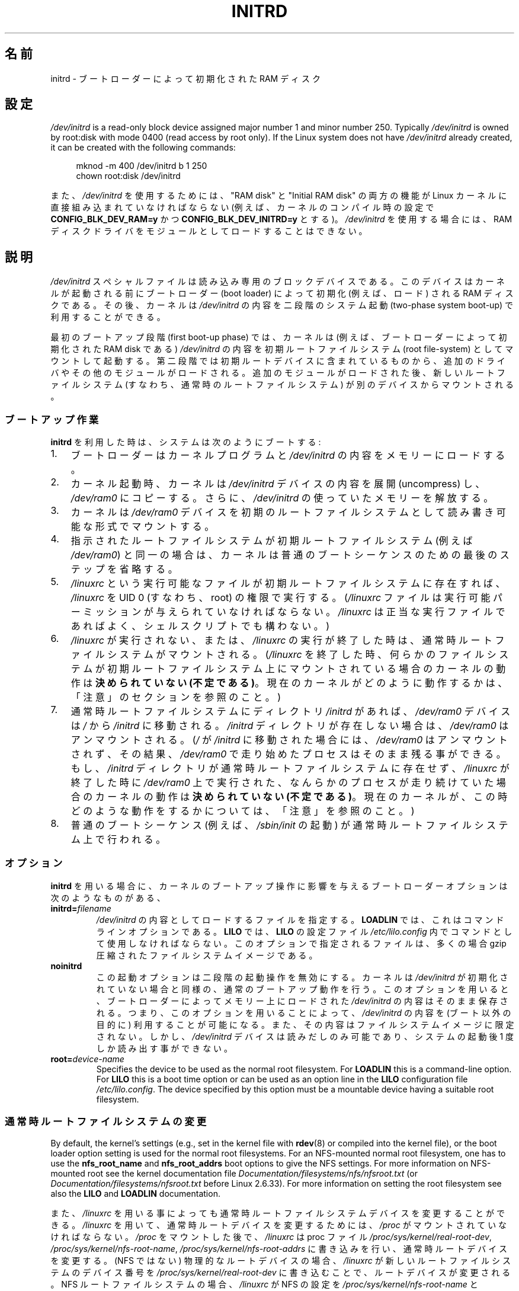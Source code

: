 .\" This man-page is Copyright (C) 1997 John S. Kallal
.\"
.\" %%%LICENSE_START(VERBATIM)
.\" Permission is granted to make and distribute verbatim copies of this
.\" manual provided the copyright notice and this permission notice are
.\" preserved on all copies.
.\"
.\" Permission is granted to copy and distribute modified versions of this
.\" manual under the conditions for verbatim copying, provided that the
.\" entire resulting derived work is distributed under the terms of a
.\" permission notice identical to this one.
.\"
.\" Since the Linux kernel and libraries are constantly changing, this
.\" manual page may be incorrect or out-of-date.  The author(s) assume no
.\" responsibility for errors or omissions, or for damages resulting from
.\" the use of the information contained herein.  The author(s) may not
.\" have taken the same level of care in the production of this manual,
.\" which is licensed free of charge, as they might when working
.\" professionally.
.\"
.\" Formatted or processed versions of this manual, if unaccompanied by
.\" the source, must acknowledge the copyright and author(s) of this work.
.\" %%%LICENSE_END
.\"
.\" If the you wish to distribute versions of this work under other
.\" conditions than the above, please contact the author(s) at the following
.\" for permission:
.\"
.\"  John S. Kallal -
.\"	email: <kallal@voicenet.com>
.\"	mail: 518 Kerfoot Farm RD, Wilmington, DE 19803-2444, USA
.\"	phone: (302)654-5478
.\"
.\" $Id: initrd.4,v 0.9 1997/11/07 05:05:32 kallal Exp kallal $
.\"*******************************************************************
.\"
.\" This file was generated with po4a. Translate the source file.
.\"
.\"*******************************************************************
.\"
.\" Japanese Version Copyright (c) 1997,1998
.\"           ISHIKAWA Mutsumi, all rights reserved.
.\" Translated 1997-12-15, ISHIKAWA Mutsumi <ishikawa@linux.or.jp>
.\" Modified 1998-02-09, ISHIKAWA Mutsumi <ishikawa@linux.or.jp>
.\" Updated & Modified 2005-10-08, Akihiro MOTOKI <amotoki@dd.iij4u.or.jp>
.\"
.TH INITRD 4 2019\-03\-06 Linux "Linux Programmer's Manual"
.SH 名前
initrd \- ブートローダーによって初期化された RAM ディスク
.SH 設定
\fI/dev/initrd\fP is a read\-only block device assigned major number 1 and minor
number 250.  Typically \fI/dev/initrd\fP is owned by root:disk with mode 0400
(read access by root only).  If the Linux system does not have
\fI/dev/initrd\fP already created, it can be created with the following
commands:
.PP
.in +4n
.EX
mknod \-m 400 /dev/initrd b 1 250
chown root:disk /dev/initrd
.EE
.in
.PP
.\"
.\"
.\"
また、 \fI/dev/initrd\fP を使用するためには、 "RAM disk" と "Initial RAM disk" の両方の機能が Linux
カーネルに直接組み込まれていなければならない (例えば、カーネルのコンパイル時の設定で \fBCONFIG_BLK_DEV_RAM=y\fP かつ
\fBCONFIG_BLK_DEV_INITRD=y\fP とする)。 \fI/dev/initrd\fP を使用する場合には、RAM
ディスクドライバをモジュールとして ロードすることはできない。
.SH 説明
\fI/dev/initrd\fP スペシャルファイルは読み込み専用のブロックデバイスである。 このデバイスはカーネルが起動される前にブートローダー
(boot loader)  によって初期化 (例えば、ロード) される RAM ディスクである。 その後、カーネルは \fI/dev/initrd\fP
の内容を二段階のシステム起動 (two\-phase system boot\-up)  で利用することができる。
.PP
.\"
.\"
.\"
最初のブートアップ段階 (first boot\-up phase) では、カーネルは (例えば、ブートローダーによって初期化された RAM disk
である)  \fI/dev/initrd\fP の内容を初期ルートファイルシステム (root file\-system) としてマウント して起動する。
第二段階では初期ルートデバイスに含まれているものから、追加のドライ バやその他のモジュールがロードされる。
追加のモジュールがロードされた後、新しいルートファイルシステム (すなわち、通常時のルートファイルシステム)  が別のデバイスからマウントされる。
.SS ブートアップ作業
\fBinitrd\fP を利用した時は、システムは次のようにブートする:
.IP 1. 3
ブートローダーはカーネルプログラムと \fI/dev/initrd\fP の内容をメモリーにロードする。
.IP 2.
カーネル起動時、カーネルは \fI/dev/initrd\fP デバイスの内容を展開 (uncompress) し、 \fI/dev/ram0\fP
にコピーする。さらに、 \fI/dev/initrd\fP の使っていたメモリーを解放する。
.IP 3.
カーネルは \fI/dev/ram0\fP デバイスを初期のルートファイルシステムとして読み書き可能な形式でマウン トする。
.IP 4.
指示されたルートファイルシステムが初期ルートファイルシステム (例えば \fI/dev/ram0\fP)
と同一の場合は、カーネルは普通のブートシーケンスのための最後のステップを 省略する。
.IP 5.
\fI/linuxrc\fP という実行可能なファイルが初期ルートファイルシステムに存在すれば、 \fI/linuxrc\fP を UID 0
(すなわち、root) の権限で実行する。 (\fI/linuxrc\fP ファイルは実行可能パーミッションが与えられていなければならない。
\fI/linuxrc\fP は正当な実行ファイルであればよく、シェルスクリプトでも構わない。)
.IP 6.
\fI/linuxrc\fP が実行されない、または、 \fI/linuxrc\fP の実行が終了した時は、通常時ルートファイルシステムがマウントされる。
(\fI/linuxrc\fP を終了した時、何らかのファイルシステムが初期ルートファイルシステム上に マウントされている場合のカーネルの動作は
\fB決められていない (不定である)\fP。 現在のカーネルがどのように動作するかは、 「注意」のセクションを参照のこと。)
.IP 7.
通常時ルートファイルシステムに ディレクトリ \fI/initrd\fP があれば、 \fI/dev/ram0\fP デバイスは \fI/\fP から
\fI/initrd\fP に移動される。 \fI/initrd\fP ディレクトリが存在しない場合は、 \fI/dev/ram0\fP はアンマウントされる。
(\fI/\fP が \fI/initrd\fP に移動された場合には、 \fI/dev/ram0\fP はアンマウントされず、その結果、 \fI/dev/ram0\fP
で走り始めたプロセスはそのまま残る事ができる。 もし、 \fI/initrd\fP ディレクトリが通常時ルートファイルシステムに存在せず、
\fI/linuxrc\fP が終了した時に \fI/dev/ram0\fP 上で実行された、なんらかのプロセスが走り続けていた場合の カーネルの動作は
\fB決められていない (不定である)\fP。 現在のカーネルが、この時どのような動作をするかについては、 「注意」を参照のこと。)
.IP 8.
.\"
.\"
.\"
普通のブートシーケンス (例えば、 \fI/sbin/init\fP の起動) が通常時ルートファイルシステム上で行われる。
.SS オプション
\fBinitrd\fP を用いる場合に、カーネルのブートアップ操作に影響を与える ブートローダーオプションは次のようなものがある、
.TP 
\fBinitrd=\fP\fIfilename\fP
\fI/dev/initrd\fP の内容としてロードするファイルを指定する。 \fBLOADLIN\fP では、これはコマンドラインオプションである。
\fBLILO\fP では、 \fBLILO\fP の設定ファイル \fI/etc/lilo.config\fP 内でコマンドとして使用しなければならない。
このオプションで指定されるファイルは、多くの場合 gzip 圧縮された ファイルシステムイメージである。
.TP 
\fBnoinitrd\fP
この起動オプションは二段階の起動操作を無効にする。 カーネルは \fI/dev/initrd\fP
が初期化されていない場合と同様の、通常のブートアップ動作を行う。 このオプションを用いると、ブートローダーによってメモリー上にロードされた
\fI/dev/initrd\fP の内容はそのまま保存される。 つまり、このオプションを用いることによって、 \fI/dev/initrd\fP の内容を
(ブート以外の目的に) 利用することが可能になる。また、その内容は ファイルシステムイメージに限定されない。 しかし、 \fI/dev/initrd\fP
デバイスは読みだしのみ可能であり、システムの起動後 1 度しか読み出す事 ができない。
.TP 
\fBroot=\fP\fIdevice\-name\fP
.\"
.\"
.\"
Specifies the device to be used as the normal root filesystem.  For
\fBLOADLIN\fP this is a command\-line option.  For \fBLILO\fP this is a boot time
option or can be used as an option line in the \fBLILO\fP configuration file
\fI/etc/lilo.config\fP.  The device specified by this option must be a
mountable device having a suitable root filesystem.
.SS 通常時ルートファイルシステムの変更
.\" commit dc7a08166f3a5f23e79e839a8a88849bd3397c32
By default, the kernel's settings (e.g., set in the kernel file with
\fBrdev\fP(8)  or compiled into the kernel file), or the boot loader option
setting is used for the normal root filesystems.  For an NFS\-mounted normal
root filesystem, one has to use the \fBnfs_root_name\fP and \fBnfs_root_addrs\fP
boot options to give the NFS settings.  For more information on NFS\-mounted
root see the kernel documentation file
\fIDocumentation/filesystems/nfs/nfsroot.txt\fP (or
\fIDocumentation/filesystems/nfsroot.txt\fP before Linux 2.6.33).  For more
information on setting the root filesystem see also the \fBLILO\fP and
\fBLOADLIN\fP documentation.
.PP
また、 \fI/linuxrc\fP を用いる事によっても通常時ルートファイルシステムデバイスを変更すること ができる。 \fI/linuxrc\fP
を用いて、通常時ルートデバイスを変更するためには、 \fI/proc\fP がマウントされていなければならない。 \fI/proc\fP をマウントした後で、
\fI/linuxrc\fP は proc ファイル \fI/proc/sys/kernel/real\-root\-dev\fP,
\fI/proc/sys/kernel/nfs\-root\-name\fP, \fI/proc/sys/kernel/nfs\-root\-addrs\fP
に書き込みを行い、通常時ルートデバイスを変更する。 (NFS ではない) 物理的なルートデバイスの場合、 \fI/linuxrc\fP
が新しいルートファイルシステムのデバイス番号を \fI/proc/sys/kernel/real\-root\-dev\fP
に書き込むことで、ルートデバイスが変更される。 NFS ルートファイルシステムの場合、 \fI/linuxrc\fP が NFS の設定を
\fI/proc/sys/kernel/nfs\-root\-name\fP と \fI/proc/sys/kernel/nfs\-root\-addrs\fP
に書き込み、それから \fI/proc/sys/kernel/real\-root\-dev\fP に (疑似 NFS デバイスナンバーである) 0xff
を書き込むことで、 ルートデバイスが変更される。 例えば、次のシェルコマンドラインにより、通常時ルートデバイスを \fI/dev/hdb1\fP
に変更できるだろう:
.PP
.in +4n
.EX
echo 0x365 >/proc/sys/kernel/real\-root\-dev
.EE
.in
.PP
また、NFS の場合、次のようなシェルコマンドラインにより、 193.8.232.2 という IP アドレスを持つ "idefix" という名前の
システムの、通常時ルートデバイスとして、 ローカルネットワークの 193.8.232.2 という IP アドレスを持つ NFS サーバの NFS
ディレクトリ \fI/var/nfsroot\fP をマウントするように変更できる:
.PP
.in +4n
.EX
echo /var/nfsroot >/proc/sys/kernel/nfs\-root\-name
echo 193.8.232.2:193.8.232.7::255.255.255.0:idefix \e
    >/proc/sys/kernel/nfs\-root\-addrs
echo 255 >/proc/sys/kernel/real\-root\-dev
.EE
.in
.PP
.\" commit 9d85025b0418163fae079c9ba8f8445212de8568
.\" FIXME . Should this manual page  describe the pivot_root mechanism?
.\"
.\"
.\"
\fBNote\fP: The use of \fI/proc/sys/kernel/real\-root\-dev\fP to change the root
filesystem is obsolete.  See the Linux kernel source file
\fIDocumentation/admin\-guide/initrd.rst\fP (or \fIDocumentation/initrd.txt\fP
before Linux 4.10)  as well as \fBpivot_root\fP(2)  and \fBpivot_root\fP(8)  for
information on the modern method of changing the root filesystem.
.SS 使い方
\fBinitrd\fP が実装された主な目的は、システムインストール時に、モジュール化されたカー ネルの設定を可能にすることであった。
.PP
次のような流れのシステムインストールが可能になる:
.IP 1. 3
ローダープログラムは、フロッピーやその他のメディアから、 最小限のカーネル (例えば、 \fI/dev/ram\fP, \fI/dev/initrd\fP,
ext2 ファイルシステムのみのサポートしたカーネル) をブートし、 gzip 圧縮された初期ファイルシステムイメージを \fI/dev/initrd\fP
にロードする。
.IP 2.
実行ファイル \fI/linuxrc\fP は、(1) 通常時ルートファイルシステムのマウントに何が必要か
(すなわち、デバイスタイプ、デバイスドライバ、ファイルシステム)、 (2) 配布メディアに何が必要か (例えば、CD\-ROM,
ネットワーク、テープなど)  を決定する。決定は、ユーザーへの問い合わせ、自動検出、あるいはその両者の 方法を組み合わせて行われる。
.IP 3.
実行ファイル \fI/linuxrc\fP は、初期ルートファイルシステムから必要なモジュールをロードする。
.IP 4.
実行ファイル \fI/linuxrc\fP は、ルートファイルシステムを作成し、配置する (この段階では、通常時ルー
トファイルシステムは完全なシステムである必要はない)。
.IP 5.
The executable \fI/linuxrc\fP sets \fI/proc/sys/kernel/real\-root\-dev\fP, unmounts
\fI/proc\fP, the normal root filesystem and any other filesystems it has
mounted, and then terminates.
.IP 6.
次に、カーネルは、通常時ルートファイルシステムをマウントする。
.IP 7.
この段階で、ファイルシステムは全く変更が行われていない状態で、 アクセスできる状態になる。 また、ブートローダーをインストールすることができる。
.IP 8.
The boot loader is configured to load into \fI/dev/initrd\fP a filesystem with
the set of modules that was used to bring up the system.  (e.g., device
\fI/dev/ram0\fP can be modified, then unmounted, and finally, the image is
written from \fI/dev/ram0\fP to a file.)
.IP 9.
これで、システムがブート可能になる。この後、さらにその他のインストール の作業を実行できる。
.PP
上記の動作での \fI/dev/initrd\fP の役割のキーポイントは、初期カーネルの選択や大きなジェネリックカーネル、
カーネルの再構築なしに、通常のシステム操作で再利用可能な設定データを利 用することにある。
.PP
2 番目のケースは、一つの管理上のネットワークにおいて、異なる設定のハー ドウェアのシステム上で Linux を動作させるためのインストールを行う場合
である。 このようなケースの場合、ごく小数のカーネルのセット (理想的にはたった一 つのカーネル)
のみを利用し、システム固有の設定情報は可能な限り小さくす ることが望ましいであろう。 この場合、全ての必要なモジュールが入った共通ファイルを作成する。
そして、 \fI/linuxrc\fP ファイル、または、 \fI/linuxrc\fP から実行されるファイルのみを異なったものにしておく。
.PP
3 番目のケースは、より便利な復旧用ディスクを作る場合である。 ルートファイルシステムのパーティションの位置といった情報は ブート時に必要ないため、
\fI/dev/initrd\fP からロードされたシステムは、 必要な正常性チェックを行った後で、ユーザーへの問い合わせや自動検出 (もしくはその両方)
を行うことができるようになる。
.PP
.\"
.\"
.\"
(他にもたくさん例があるだろうが) 最後の例としては、 \fBinitrd\fP を利用すると、CD\-ROM 上の Linux ディストリビューションを
より簡単に CD\-ROM からインストールすることができるだろう。 ディストリビューションは、 \fBLOADLIN\fP
を使って、フロッピーを全く利用せずに CD\-ROM から \fI/dev/initrd\fP を直接ロードすることができる。 また、 \fBLILO\fP
ブートフロッピーを使ってブートを行い、 \fI/dev/initrd\fP を通して CD\-ROM からより大きな RAM ディスクを起動することもできる。
.SH ファイル
\fI/dev/initrd\fP
.br
\fI/dev/ram0\fP
.br
\fI/linuxrc\fP
.br
.\"
.\"
.\"
\fI/initrd\fP
.SH 注意
.IP 1. 3
現在のカーネルでは、 \fI/dev/ram0\fP が \fI/\fP から \fI/initrd\fP
に移動された際に、移動時にマウントされていたファイルシステムは、 その後も継続的にアクセス可能である。しかし、 \fI/proc/mounts\fP
のエントリーは更新されない。
.IP 2.
現在のカーネルでは、ディレクトリ \fI/initrd\fP が存在しない場合、 \fI/dev/ram0\fP
を何らかのプロセスが利用していたり、何らかのファイルシステムが \fI/dev/ram0\fP 上にマウントされていると、 \fI/dev/ram0\fP
は完全にはアンマウント「されない」。 \fI/dev/ram0\fP が、完全にアンマウント「されなければ」、 \fI/dev/ram0\fP
はメモリー上に残ってしまうはずである。
.IP 3.
.\"
.\"
.\"
.\" .SH AUTHORS
.\" The kernel code for device
.\" .BR initrd
.\" was written by Werner Almesberger <almesber@lrc.epfl.ch> and
.\" Hans Lermen <lermen@elserv.ffm.fgan.de>.
.\" The code for
.\" .BR initrd
.\" was added to the baseline Linux kernel in development version 1.3.73.
Users of \fI/dev/initrd\fP should not depend on the behavior given in the above
notes.  The behavior may change in future versions of the Linux kernel.
.SH 関連項目
\fBchown\fP(1), \fBmknod\fP(1), \fBram\fP(4), \fBfreeramdisk\fP(8), \fBrdev\fP(8)
.PP
.\" commit 9d85025b0418163fae079c9ba8f8445212de8568
\fIDocumentation/admin\-guide/initrd.rst\fP (or \fIDocumentation/initrd.txt\fP
before Linux 4.10)  in the Linux kernel source tree, the LILO documentation,
the LOADLIN documentation, the SYSLINUX documentation
.SH この文書について
この man ページは Linux \fIman\-pages\fP プロジェクトのリリース 5.10 の一部である。プロジェクトの説明とバグ報告に関する情報は
\%https://www.kernel.org/doc/man\-pages/ に書かれている。

